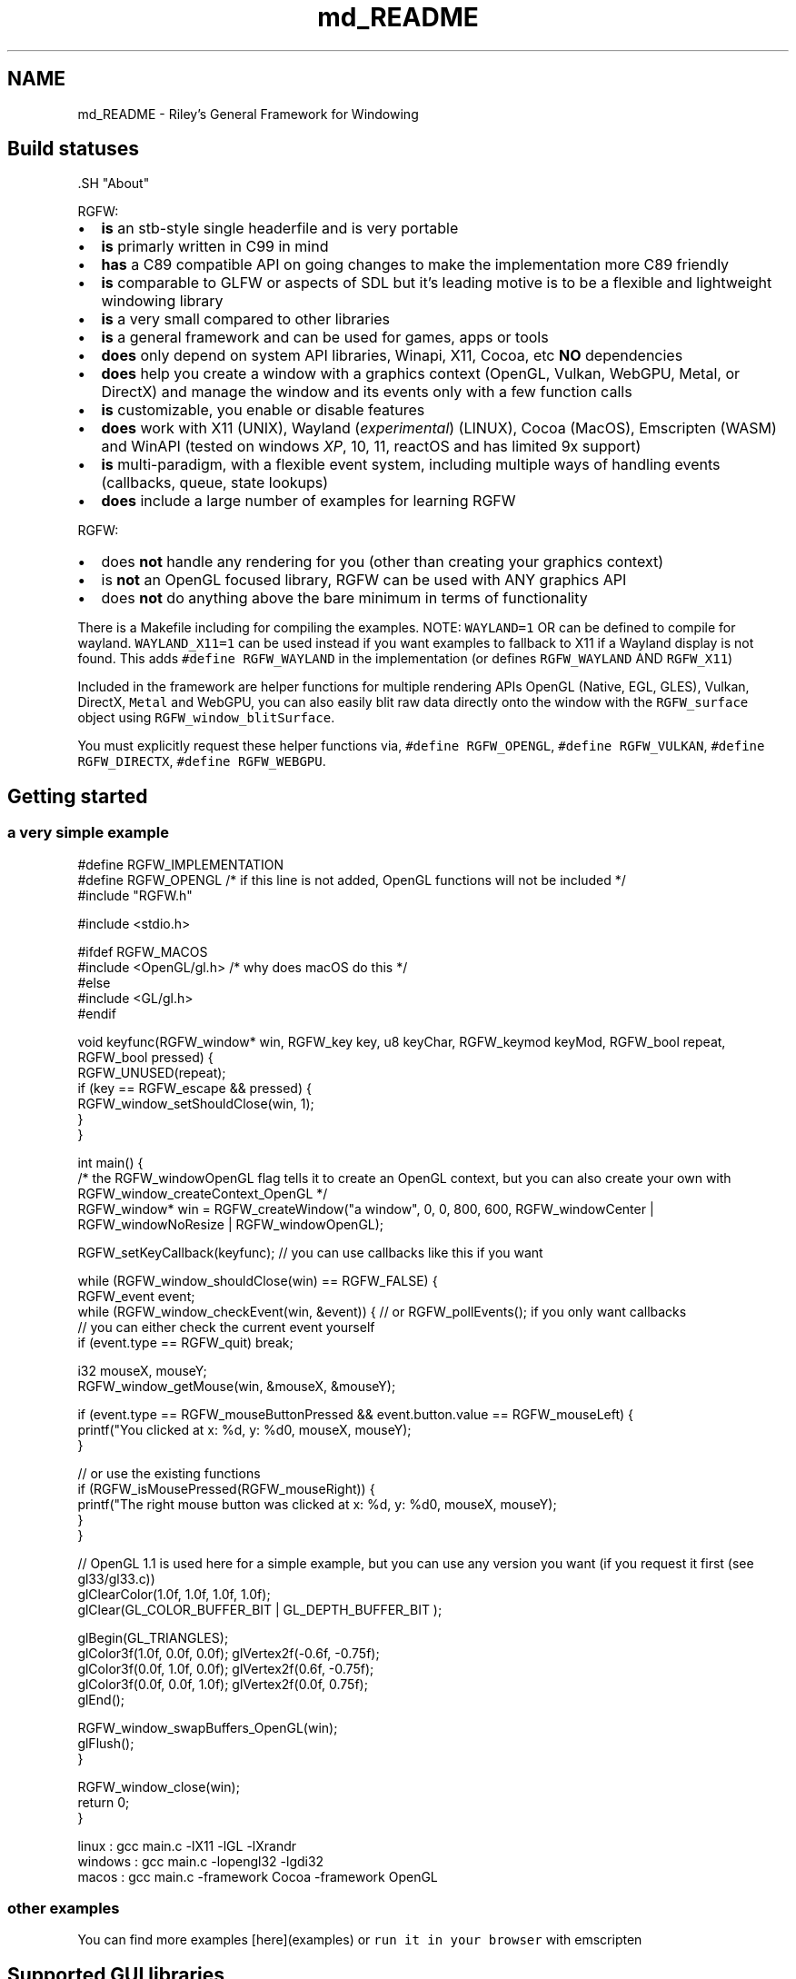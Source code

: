 .TH "md_README" 3 "Wed Oct 22 2025" "RGFW" \" -*- nroff -*-
.ad l
.nh
.SH NAME
md_README \- Riley's General Framework for Windowing 
.PP

.SH "Build statuses"
.PP
  
.PP
\fC\fP.SH "About"
.PP
RGFW:
.PP
.IP "\(bu" 2
\fBis\fP an stb-style single headerfile and is very portable
.IP "\(bu" 2
\fBis\fP primarly written in C99 in mind
.IP "\(bu" 2
\fBhas\fP a C89 compatible API on going changes to make the implementation more C89 friendly
.IP "\(bu" 2
\fBis\fP comparable to GLFW or aspects of SDL but it's leading motive is to be a flexible and lightweight windowing library
.IP "\(bu" 2
\fBis\fP a very small compared to other libraries
.IP "\(bu" 2
\fBis\fP a general framework and can be used for games, apps or tools
.IP "\(bu" 2
\fBdoes\fP only depend on system API libraries, Winapi, X11, Cocoa, etc \fBNO\fP dependencies
.IP "\(bu" 2
\fBdoes\fP help you create a window with a graphics context (OpenGL, Vulkan, WebGPU, Metal, or DirectX) and manage the window and its events only with a few function calls
.IP "\(bu" 2
\fBis\fP customizable, you enable or disable features
.IP "\(bu" 2
\fBdoes\fP work with X11 (UNIX), Wayland (\fIexperimental\fP) (LINUX), Cocoa (MacOS), Emscripten (WASM) and WinAPI (tested on windows \fIXP\fP, 10, 11, reactOS and has limited 9x support)
.IP "\(bu" 2
\fBis\fP multi-paradigm, with a flexible event system, including multiple ways of handling events (callbacks, queue, state lookups)
.IP "\(bu" 2
\fBdoes\fP include a large number of examples for learning RGFW
.PP
.PP
RGFW:
.PP
.IP "\(bu" 2
does \fBnot\fP handle any rendering for you (other than creating your graphics context)
.IP "\(bu" 2
is \fBnot\fP an OpenGL focused library, RGFW can be used with ANY graphics API
.IP "\(bu" 2
does \fBnot\fP do anything above the bare minimum in terms of functionality
.PP
.PP
There is a Makefile including for compiling the examples\&. NOTE: \fCWAYLAND=1\fP OR can be defined to compile for wayland\&. \fCWAYLAND_X11=1\fP can be used instead if you want examples to fallback to X11 if a Wayland display is not found\&. This adds \fC#define RGFW_WAYLAND\fP in the implementation (or defines \fCRGFW_WAYLAND\fP AND \fCRGFW_X11\fP)
.PP
Included in the framework are helper functions for multiple rendering APIs OpenGL (Native, EGL, GLES), Vulkan, DirectX, \fCMetal\fP and WebGPU, you can also easily blit raw data directly onto the window with the \fCRGFW_surface\fP object using \fCRGFW_window_blitSurface\fP\&.
.PP
You must explicitly request these helper functions via, \fC#define RGFW_OPENGL\fP, \fC#define RGFW_VULKAN\fP, \fC#define RGFW_DIRECTX\fP, \fC#define RGFW_WEBGPU\fP\&.
.SH "Getting started"
.PP
.SS "a very simple example"
.PP
.nf
#define RGFW_IMPLEMENTATION
#define RGFW_OPENGL /* if this line is not added, OpenGL functions will not be included */
#include "RGFW\&.h"

#include <stdio\&.h>

#ifdef RGFW_MACOS
#include <OpenGL/gl\&.h> /* why does macOS do this */
#else
#include <GL/gl\&.h>
#endif

void keyfunc(RGFW_window* win, RGFW_key key, u8 keyChar, RGFW_keymod keyMod, RGFW_bool repeat, RGFW_bool pressed) {
    RGFW_UNUSED(repeat);
    if (key == RGFW_escape && pressed) {
        RGFW_window_setShouldClose(win, 1);
    }
}

int main() {
    /* the RGFW_windowOpenGL flag tells it to create an OpenGL context, but you can also create your own with RGFW_window_createContext_OpenGL */
    RGFW_window* win = RGFW_createWindow("a window", 0, 0, 800, 600, RGFW_windowCenter | RGFW_windowNoResize | RGFW_windowOpenGL);

    RGFW_setKeyCallback(keyfunc); // you can use callbacks like this if you want

    while (RGFW_window_shouldClose(win) == RGFW_FALSE) {
        RGFW_event event;
        while (RGFW_window_checkEvent(win, &event)) {  // or RGFW_pollEvents(); if you only want callbacks
            // you can either check the current event yourself
            if (event\&.type == RGFW_quit) break;

            i32 mouseX, mouseY;
            RGFW_window_getMouse(win, &mouseX, &mouseY);

            if (event\&.type == RGFW_mouseButtonPressed && event\&.button\&.value == RGFW_mouseLeft) {
                printf("You clicked at x: %d, y: %d\n", mouseX, mouseY);
            }

            // or use the existing functions
            if (RGFW_isMousePressed(RGFW_mouseRight)) {
                printf("The right mouse button was clicked at x: %d, y: %d\n", mouseX, mouseY);
            }
        }

        // OpenGL 1\&.1 is used here for a simple example, but you can use any version you want (if you request it first (see gl33/gl33\&.c))
        glClearColor(1\&.0f, 1\&.0f, 1\&.0f, 1\&.0f);
        glClear(GL_COLOR_BUFFER_BIT | GL_DEPTH_BUFFER_BIT );

        glBegin(GL_TRIANGLES);
            glColor3f(1\&.0f, 0\&.0f, 0\&.0f); glVertex2f(-0\&.6f, -0\&.75f);
            glColor3f(0\&.0f, 1\&.0f, 0\&.0f); glVertex2f(0\&.6f, -0\&.75f);
            glColor3f(0\&.0f, 0\&.0f, 1\&.0f); glVertex2f(0\&.0f, 0\&.75f);
        glEnd();

        RGFW_window_swapBuffers_OpenGL(win);
        glFlush();
    }

    RGFW_window_close(win);
    return 0;
}
.fi
.PP
.PP
.PP
.nf
linux : gcc main\&.c -lX11 -lGL -lXrandr
windows : gcc main\&.c -lopengl32 -lgdi32
macos : gcc main\&.c -framework Cocoa -framework OpenGL
.fi
.PP
.SS "other examples"
.PP
You can find more examples [here](examples) or \fCrun it in your browser\fP with emscripten
.SH "Supported GUI libraries"
.PP
A list of GUI libraries that can be used with RGFW can be found on the RGFW wiki \fChere\fP
.SH "Documentation"
.PP
There is a lot of in-header-documentation, but more documentation can be found at https://colleagueriley.github.io/RGFW/docs/index.html If you wish to build the documentation yourself, there is also a Doxygen file attached\&.
.SH "Bindings"
.PP
A list of bindings can be found on the RGFW wiki \fChere\fP
.SH "projects"
.PP
A list of projects that use RGFW can be found on the RGFW wiki \fChere\fP
.SH "Contacts"
.PP
.IP "\(bu" 2
email : ColleagueRiley@gmail.com
.IP "\(bu" 2
discord : ColleagueRiley
.IP "\(bu" 2
discord server : https://discord.gg/pXVNgVVbvh
.IP "\(bu" 2
matrix space: https://matrix.to/#/#rsgl-is-sili:matrix.org
.IP "\(bu" 2
BlueSky https://bsky.app/profile/colleagueriley.bsky.social
.IP "\(bu" 2
Twitter/X : https://x.com/ColleagueRiley
.PP
.SH "Supporting RGFW"
.PP
There is a RGFW wiki page about things you can do if you want to support the development of RGFW \fChere\fP\&.
.SH "RGFW vs GLFW"
.PP
A comparison of RGFW and GLFW can be found at \fCon the wiki\fP
.SH "License"
.PP
RGFW uses the Zlib/libPNG license, this means you can use RGFW freely as long as you do not claim you wrote this software, mark altered versions as such and keep the license included with the header\&.
.PP
.PP
.nf
Permission is granted to anyone to use this software for any purpose,
including commercial applications, and to alter it and redistribute it
freely, subject to the following restrictions:

1\&. The origin of this software must not be misrepresented; you must not
   claim that you wrote the original software\&. If you use this software
   in a product, an acknowledgment in the product documentation would be
   appreciated but is not required\&.
2\&. Altered source versions must be plainly marked as such, and must not be
   misrepresented as being the original software\&.
3\&. This notice may not be removed or altered from any source distribution\&.
.fi
.PP
 
